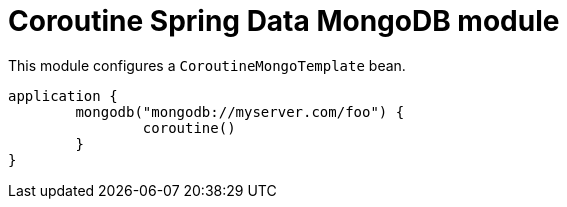 = Coroutine Spring Data MongoDB module

This module configures a `CoroutineMongoTemplate` bean.

```kotlin
application {
	mongodb("mongodb://myserver.com/foo") {
		coroutine()
	}
}
```
